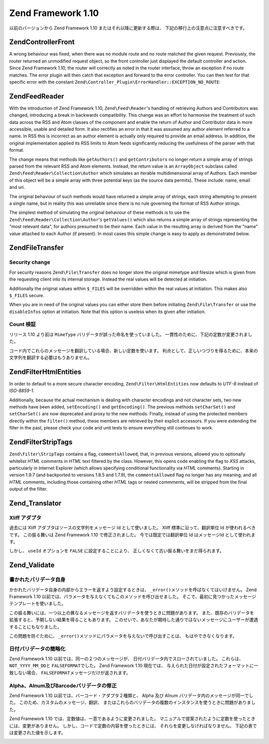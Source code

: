 .. EN-Revision: none
.. _migration.110:

Zend Framework 1.10
===================

以前のバージョンから Zend Framework 1.10 またはそれ以降に更新する際は、
下記の移行上の注意点に注意すべきです。

.. _migration.110.zend.controller.front:

Zend\Controller\Front
---------------------

A wrong behaviour was fixed, when there was no module route and no route matched the given request. Previously, the
router returned an unmodified request object, so the front controller just displayed the default controller and
action. Since Zend Framework 1.10, the router will correctly as noted in the router interface, throw an exception
if no route matches. The error plugin will then catch that exception and forward to the error controller. You can
then test for that specific error with the constant ``Zend\Controller_Plugin\ErrorHandler::EXCEPTION_NO_ROUTE``:

.. code-block:: php
   :linenos:

   /**
    * Before 1.10
    */
       public function errorAction()
       {
           $errors = $this->_getParam('error_handler');

           switch ($errors->type) {
               case Zend\Controller_Plugin\ErrorHandler::EXCEPTION_NO_CONTROLLER:
               case Zend\Controller_Plugin\ErrorHandler::EXCEPTION_NO_ACTION:
       // ...

   /**
    * With 1.10
    */
       public function errorAction()
       {
           $errors = $this->_getParam('error_handler');

           switch ($errors->type) {
               case Zend\Controller_Plugin\ErrorHandler::EXCEPTION_NO_ROUTE:
               case Zend\Controller_Plugin\ErrorHandler::EXCEPTION_NO_CONTROLLER:
               case Zend\Controller_Plugin\ErrorHandler::EXCEPTION_NO_ACTION:
       // ...

.. _migration.110.zend.feed.reader:

Zend\Feed\Reader
----------------

With the introduction of Zend Framework 1.10, ``Zend\Feed\Reader``'s handling of retrieving Authors and
Contributors was changed, introducing a break in backwards compatibility. This change was an effort to harmonise
the treatment of such data across the RSS and Atom classes of the component and enable the return of Author and
Contributor data in more accessible, usable and detailed form. It also rectifies an error in that it was assumed
any author element referred to a name. In RSS this is incorrect as an author element is actually only required to
provide an email address. In addition, the original implementation applied its RSS limits to Atom feeds
significantly reducing the usefulness of the parser with that format.

The change means that methods like ``getAuthors()`` and ``getContributors`` no longer return a simple array of
strings parsed from the relevant RSS and Atom elements. Instead, the return value is an ``ArrayObject`` subclass
called ``Zend\Feed\Reader\Collection\Author`` which simulates an iterable multidimensional array of Authors. Each
member of this object will be a simple array with three potential keys (as the source data permits). These include:
name, email and uri.

The original behaviour of such methods would have returned a simple array of strings, each string attempting to
present a single name, but in reality this was unreliable since there is no rule governing the format of RSS Author
strings.

The simplest method of simulating the original behaviour of these methods is to use the
``Zend\Feed\Reader\Collection\Author``'s ``getValues()`` which also returns a simple array of strings representing
the "most relevant data", for authors presumed to be their name. Each value in the resulting array is derived from
the "name" value attached to each Author (if present). In most cases this simple change is easy to apply as
demonstrated below.

.. code-block:: php
   :linenos:

   /**
    * Before 1.10
    */
   $feed = Zend\Feed\Reader::import('http://example.com/feed');
   $authors = $feed->getAuthors();

   /**
    * With 1.10
    */
   $feed = Zend\Feed\Reader::import('http://example.com/feed');
   $authors = $feed->getAuthors()->getValues();

.. _migration.110.zend.file.transfer:

Zend\File\Transfer
------------------

.. _migration.110.zend.file.transfer.files:

Security change
^^^^^^^^^^^^^^^

For security reasons ``Zend\File\Transfer`` does no longer store the original mimetype and filesize which is given
from the requesting client into its internal storage. Instead the real values will be detected at initiation.

Additionally the original values within ``$_FILES`` will be overridden within the real values at initiation. This
makes also ``$_FILES`` secure.

When you are in need of the original values you can either store them before initiating ``Zend\File\Transfer`` or
use the ``disableInfos`` option at initiation. Note that this option is useless when its given after initiation.

.. _migration.110.zend.file.transfer.count:

Count 検証
^^^^^^^^

リリース 1.10 より前は ``MimeType`` バリデータが誤った命名を使っていました。
一貫性のために、下記の定数が変更されました。

.. _migration.110.zend.file.transfer.count.table:

.. table:: 変更された検証メッセージ

   +--------+--------+-------------------------------------------------------------------+
   |旧       |新       |値                                                                  |
   +========+========+===================================================================+
   |TOO_MUCH|TOO_MANY|Too many files, maximum '%max%' are allowed but '%count%' are given|
   +--------+--------+-------------------------------------------------------------------+
   |TOO_LESS|TOO_FEW |Too few files, minimum '%min%' are expected but '%count%' are given|
   +--------+--------+-------------------------------------------------------------------+

コード内でこれらのメッセージを翻訳している場合、新しい定数を使います。
利点として、正しいつづりを得るために、本来の文字列を翻訳する必要はもうありません。

.. _migration.110.zend.filter.html-entities:

Zend\Filter\HtmlEntities
------------------------

In order to default to a more secure character encoding, ``Zend\Filter\HtmlEntities`` now defaults to *UTF-8*
instead of *ISO-8859-1*.

Additionally, because the actual mechanism is dealing with character encodings and not character sets, two new
methods have been added, ``setEncoding()`` and ``getEncoding()``. The previous methods ``setCharSet()`` and
``setCharSet()`` are now deprecated and proxy to the new methods. Finally, instead of using the protected members
directly within the ``filter()`` method, these members are retrieved by their explicit accessors. If you were
extending the filter in the past, please check your code and unit tests to ensure everything still continues to
work.

.. _migration.110.zend.filter.strip-tags:

Zend\Filter\StripTags
---------------------

``Zend\Filter\StripTags`` contains a flag, ``commentsAllowed``, that, in previous versions, allowed you to
optionally whitelist *HTML* comments in *HTML* text filtered by the class. However, this opens code enabling the
flag to *XSS* attacks, particularly in Internet Explorer (which allows specifying conditional functionality via
*HTML* comments). Starting in version 1.9.7 (and backported to versions 1.8.5 and 1.7.9), the ``commentsAllowed``
flag no longer has any meaning, and all *HTML* comments, including those containing other *HTML* tags or nested
commments, will be stripped from the final output of the filter.

.. _migration.110.zend.translator:

Zend_Translator
---------------

.. _migration.110.zend.translator.xliff:

Xliff アダプタ
^^^^^^^^^^

過去には Xliff アダプタはソースの文字列をメッセージ Id として使いました。 Xliff
標準に沿って、翻訳単位 Id が使われるべきです。 この振る舞いは Zend Framework 1.10
で修正されました。 今では既定では翻訳単位 Id はメッセージId として使われます。

しかし、 ``useId`` オプションを ``FALSE`` に設定することにより、
正しくなくて古い振る舞いをまだ得られます。

.. code-block:: php
   :linenos:

   $trans = new Zend\Translator\Translator(
       'xliff', '/path/to/source', $locale, array('useId' => false)
   );

.. _migration.110.zend.validate:

Zend_Validate
-------------

.. _migration.110.zend.validate.selfwritten:

書かれたバリデータ自身
^^^^^^^^^^^

かかれたバリデータ自身の内部からエラーを返すよう設定するときは、 ``_error()``\
メソッドを呼ばなくてはいけません。 Zend Framework 1.10
以前では、パラメータを与えなくてもこのメソッドを呼び出せました。
そこで、最初に見つかったメッセージテンプレートを使いました。

この振る舞いには、一つ以上の異なるメッセージを返すバリデータを使うときに問題があります。
また、既存のバリデータを拡張すると、予期しない結果を得ることもあります。
このせいで、あなたが期待した通りではないメッセージにユーザーが遭遇することにもなりました。

.. code-block:: php
   :linenos:

   My_Validator extends Zend\Validate\Abstract
   {
       public isValid($value)
       {
           ...
           $this->_error(); // 異なるOS間での予期されない結果
           ...
       }
   }

この問題を防ぐために、 ``_error()``\
メソッドにパラメータを与えないで呼び出すことは、 もはやできなくなります。

.. code-block:: php
   :linenos:

   My_Validator extends Zend\Validate\Abstract
   {
       public isValid($value)
       {
           ...
           $this->_error(self::MY_ERROR); // 定義されたエラー、予期されない結果ではありません
           ...
       }
   }

.. _migration.110.zend.validate.datevalidator:

日付バリデータの簡略化
^^^^^^^^^^^

Zend Framework 1.10 以前では、同一の２つのメッセージが、
日付バリデータ内でスローされていました。 これらは、 ``NOT_YYYY_MM_DD``\ と
``FALSEFORMAT``\ でした。 Zend Framework 1.10 現在では、
与えられた日付が設定されたフォーマットに一致しない場合、 ``FALSEFORMAT``\
メッセージだけが返されます。

.. _migration.110.zend.validate.barcodevalidator:

Alpha、Alnum及びBarcodeバリデータの修正
^^^^^^^^^^^^^^^^^^^^^^^^^^^^

Zend Framework 1.10 以前では、バーコード・アダプタ２種類と、 Alpha 及び Alnum
バリデータ内のメッセージが同一でした。 このため、カスタムのメッセージ、翻訳、
またはこれらのバリデータの複数のインスタンスを使うときに問題がありました。

Zend Framework 1.10 では、定数値は、一意であるように変更されました。
マニュアルで提案されたように定数を使ったときには、変更がありません。
しかし、コードで定数の内容を使ったときには、
それらを変更しなければなりません。 下記の表では変更された値を示します。

.. _migration.110.zend.validate.barcodevalidator.table:

.. table:: 利用可能なバリデータのメッセージ

   +---------------+--------------+------------------+
   |バリデータ          |定数            |値                 |
   +===============+==============+==================+
   |Alnum          |STRING_EMPTY  |alnumStringEmpty  |
   +---------------+--------------+------------------+
   |Alpha          |STRING_EMPTY  |alphaStringEmpty  |
   +---------------+--------------+------------------+
   |Barcode_Ean13  |INVALID       |ean13Invalid      |
   +---------------+--------------+------------------+
   |Barcode_Ean13  |INVALID_LENGTH|ean13InvalidLength|
   +---------------+--------------+------------------+
   |Barcode_UpcA   |INVALID       |upcaInvalid       |
   +---------------+--------------+------------------+
   |Barcode_UpcA   |INVALID_LENGTH|upcaInvalidLength |
   +---------------+--------------+------------------+
   |Digits         |STRING_EMPTY  |digitsStringEmpty |
   +---------------+--------------+------------------+



